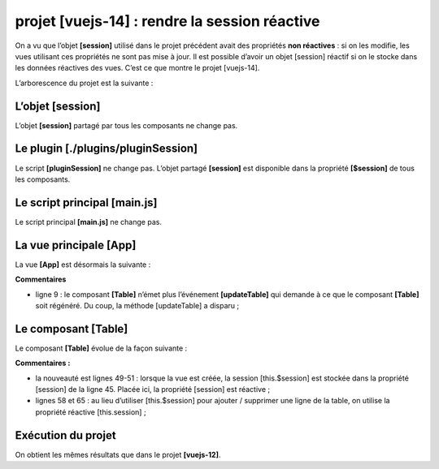 projet [vuejs-14] : rendre la session réactive
==============================================

On a vu que l’objet **[session]** utilisé dans le projet précédent avait
des propriétés **non réactives** : si on les modifie, les vues utilisant
ces propriétés ne sont pas mise à jour. Il est possible d’avoir un objet
[session] réactif si on le stocke dans les données réactives des vues.
C’est ce que montre le projet [vuejs-14].

L’arborescence du projet est la suivante :

|image0|

L’objet [session]
-----------------

L’objet **[session]** partagé par tous les composants ne change pas.

Le plugin [./plugins/pluginSession]
-----------------------------------

Le script **[pluginSession]** ne change pas. L’objet partagé
**[session]** est disponible dans la propriété **[$session]** de tous
les composants.

Le script principal [main.js]
-----------------------------

Le script principal **[main.js]** ne change pas.

La vue principale [App]
-----------------------

La vue **[App]** est désormais la suivante :



.. code-block:: html
  :linenos:

   <template>
     <div class="container">
       <b-card>
         <!-- message -->
         <b-alert show variant="success" align="center">
           <h4>[vuejs-14] : utilisation d'un objet partagé entre composants</h4>
         </b-alert>
         <!-- table HTML -->
         <Table/>
       </b-card>
     </div>
   </template>

   <script>
   import Table from "./components/Table";
   export default {
     // nom
     name: "app",
     // composants
     components: {
       Table
     },
     // cycle de vie
     created() {
       // génération du tableau des simulations
       this.$session.generateLignes();
     }
   };
   </script>

**Commentaires**

-  ligne 9 : le composant **[Table]** n’émet plus l’événement
   **[updateTable]** qui demande à ce que le composant **[Table]** soit
   régénéré. Du coup, la méthode [updateTable] a disparu ;

Le composant [Table]
--------------------

Le composant **[Table]** évolue de la façon suivante :



.. code-block:: html
  :linenos:

   <template>
     <div>
       <!-- liste vide -->
       <template v-if="lignes.length==0">
         <b-alert show variant="warning">
           <h4>Votre liste de simulations est vide</h4>
         </b-alert>
         <!-- bouton de rechargement-->
         <b-button variant="primary" @click="rechargerListe">Recharger la liste</b-button>
       </template>
       <!-- liste non vide-->
       <template v-if="lignes.length!=0">
         <b-alert show variant="primary" v-if="lignes.length==0">
           <h4>Liste de vos simulations</h4>
         </b-alert>
         <!-- tableau des simulations -->
         <b-table striped hover responsive :items="lignes" :fields="fields">
           <template v-slot:cell(action)="row">
             <b-button variant="link" @click="supprimerLigne(row.index)">Supprimer</b-button>
           </template>
         </b-table>
       </template>
     </div>
   </template>

   <script>
   export default {
     // état calculé
     computed: {
       lignes() {
         return this.session.lignes;
       }
     },
     // état interne
     data() {
       return {
         fields: [
           { label: "#", key: "id" },
           { label: "Marié", key: "marié" },
           { label: "Nombre d'enfants", key: "enfants" },
           { label: "Salaire", key: "salaire" },
           { label: "Impôt", key: "impôt" },
           { label: "", key: "action" }
         ],
         session : {}
       };
     },
     // cycle de vie
     created(){
       this.session=this.$session
     },
     // méthodes
     methods: {
       supprimerLigne(index) {
         // eslint-disable-next-line
         console.log("Table supprimerLigne", index);
         // on supprime la ligne
         this.session.deleteLigne(index);
       },
       // rechargement de la liste affichée
       rechargerListe() {
         // eslint-disable-next-line
         console.log("Table rechargerListe");
         // on régènère la liste des simulations
         this.session.generateLignes();
       }
     }
   };
   </script>

**Commentaires :**

-  la nouveauté est lignes 49-51 : lorsque la vue est créée, la session
   [this.$session] est stockée dans la propriété [session] de la ligne
   45. Placée ici, la propriété [session] est réactive ;

-  lignes 58 et 65 : au lieu d’utiliser [this.$session] pour ajouter /
   supprimer une ligne de la table, on utilise la propriété réactive
   [this.session] ;

Exécution du projet
-------------------

|image1|

On obtient les mêmes résultats que dans le projet **[vuejs-12]**.

.. |image0| image:: chap-17/media/image1.png
   :width: 1.35433in
   :height: 1.2126in
.. |image1| image:: chap-17/media/image2.png
   :width: 5.65354in
   :height: 1.46024in
